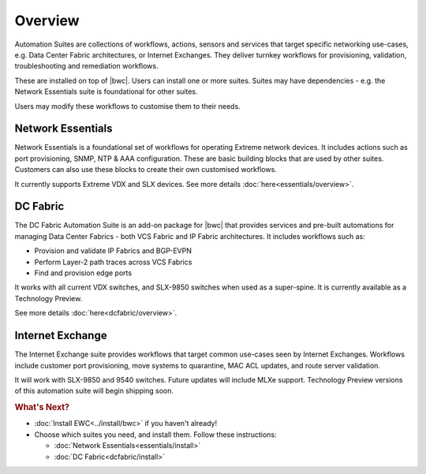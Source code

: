 Overview
========

Automation Suites are collections of workflows, actions, sensors and services that target
specific networking use-cases, e.g. Data Center Fabric architectures, or Internet Exchanges.
They deliver turnkey workflows for provisioning, validation, troubleshooting and remediation
workflows.

These are installed on top of |bwc|. Users can install one or more suites. Suites may have
dependencies - e.g. the Network Essentials suite is foundational for other suites.

Users may modify these workflows to customise them to their needs.

Network Essentials
~~~~~~~~~~~~~~~~~~

Network Essentials is a foundational set of workflows for operating Extreme network devices. It
includes actions such as port provisioning, SNMP, NTP & AAA configuration. These are basic building
blocks that are used by other suites. Customers can also use these blocks to create their own
customised workflows.

It currently supports Extreme VDX and SLX devices. See more details :doc:`here<essentials/overview>`.

DC Fabric
~~~~~~~~~~

The DC Fabric Automation Suite is an add-on package for |bwc| that provides services and pre-built
automations for managing Data Center Fabrics - both VCS Fabric and IP Fabric architectures. It
includes workflows such as:

* Provision and validate IP Fabrics and BGP-EVPN
* Perform Layer-2 path traces across VCS Fabrics
* Find and provision edge ports

It works with all current VDX switches, and SLX-9850 switches when used as a super-spine. It is currently
available as a Technology Preview.

See more details :doc:`here<dcfabric/overview>`.

Internet Exchange
~~~~~~~~~~~~~~~~~

The Internet Exchange suite provides workflows that target common use-cases seen by Internet Exchanges.
Workflows include customer port provisioning, move systems to quarantine, MAC ACL updates, and route
server validation.

It will work with SLX-9850 and 9540 switches. Future updates will include MLXe support.
Technology Preview versions of this automation suite will begin shipping soon.

.. rubric:: What's Next?

* :doc:`Install EWC<../install/bwc>` if you haven't already!
* Choose which suites you need, and install them. Follow these instructions:

  + :doc:`Network Essentials<essentials/install>`
  + :doc:`DC Fabric<dcfabric/install>`
